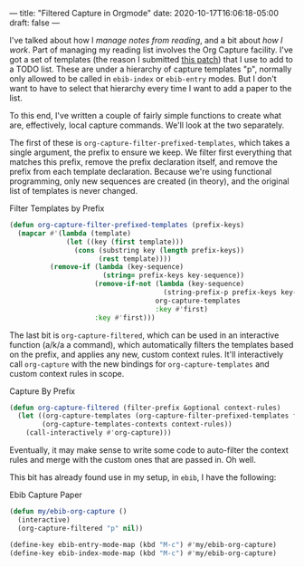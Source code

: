 ---
title: "Filtered Capture in Orgmode"
date: 2020-10-17T16:06:18-05:00
draft: false
---

I've talked about how I [[{{< ref "posts/2020/reading-and-keeping-notes/index.org" >}}][manage notes from reading]], and a bit about [[{{< ref "posts/2020/what-i-work-with/index.org" >}}][how I work]].  Part of managing my reading list involves the Org Capture facility.  I've got a set of templates (the reason I submitted [[https://code.orgmode.org/bzg/org-mode/commit/d06aa486d6c3163b6ef6e9ab665117bd93dff34a][this patch]]) that I use to add to a TODO list.  These are under a hierarchy of capture templates "p", normally only allowed to be called in ~ebib-index~ or ~ebib-entry~ modes.  But I don't want to have to select that hierarchy every time I want to add a paper to the list.

To this end, I've written a couple of fairly simple functions to create what are, effectively, local capture commands.  We'll look at the two separately.

The first of these is ~org-capture-filter-prefixed-templates~, which takes a single argument, the prefix to ensure we keep.  We filter first everything that matches this prefix, remove the prefix declaration itself, and remove the prefix from each template declaration.  Because we're using functional programming, only new sequences are created (in theory), and the original list of templates is never changed.

#+Caption: Filter Templates by Prefix
#+Name: filter-templates-by-prefix
#+BEGIN_SRC emacs-lisp 
  (defun org-capture-filter-prefixed-templates (prefix-keys)
    (mapcar #'(lambda (template)
                (let ((key (first template)))
                  (cons (substring key (length prefix-keys))
                        (rest template))))
            (remove-if (lambda (key-sequence)
                         (string= prefix-keys key-sequence))
                       (remove-if-not (lambda (key-sequence)
                                        (string-prefix-p prefix-keys key-sequence))
                                      org-capture-templates
                                      :key #'first)
                       :key #'first)))
#+END_SRC

The last bit is ~org-capture-filtered~, which can be used in an interactive function (a/k/a a command), which automatically filters the templates based on the prefix, and applies any new, custom context rules.  It'll interactively call ~org-capture~ with the new bindings for ~org-capture-templates~ and custom context rules in scope.

#+Caption: Capture By Prefix
#+Name: capture-by-prefix
#+BEGIN_SRC emacs-lisp 
  (defun org-capture-filtered (filter-prefix &optional context-rules)
    (let ((org-capture-templates (org-capture-filter-prefixed-templates filter-prefix))
          (org-capture-templates-contexts context-rules))
      (call-interactively #'org-capture)))
#+END_SRC

Eventually, it may make sense to write some code to auto-filter the context rules and merge with the custom ones that are passed in.  Oh well.

This bit has already found use in my setup, in ~ebib~, I have the following:

#+Caption: Ebib Capture Paper
#+Name: ebib-capture-paper
#+BEGIN_SRC emacs-lisp 
  (defun my/ebib-org-capture ()
    (interactive)
    (org-capture-filtered "p" nil))

  (define-key ebib-entry-mode-map (kbd "M-c") #'my/ebib-org-capture)
  (define-key ebib-index-mode-map (kbd "M-c") #'my/ebib-org-capture)
#+END_SRC
